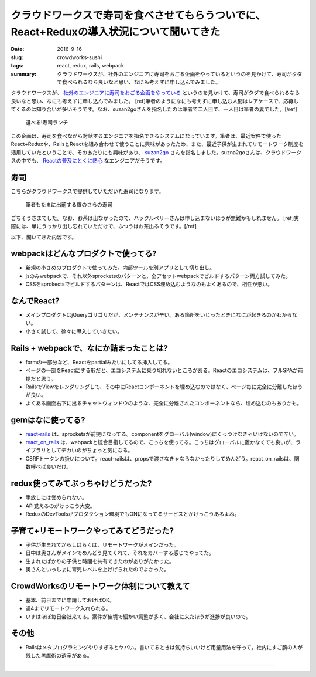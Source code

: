 クラウドワークスで寿司を食べさせてもらうついでに、React+Reduxの導入状況について聞いてきた
==========================================================================================

:date: 2016-9-16
:slug: crowdworks-sushi
:tags: react, redux, rails, webpack
:summary: クラウドワークスが、社外のエンジニアに寿司をおごる企画をやっているというのを見かけて、寿司がタダで食べられるなら良いなと思い、なにも考えずに申し込んでみました。

クラウドワークスが、 `社外のエンジニアに寿司をおごる企画をやっている <https://crowdworks.co.jp/recruit/engineer/>`_ というのを見かけて、寿司がタダで食べられるなら良いなと思い、なにも考えずに申し込んでみました。
[ref]筆者のようになにも考えずに申し込む人間はレアケースで、応募してくるのは知り合いが多いそうです。なお、suzan2goさんを指名したのは筆者で二人目で、一人目は筆者の妻でした。[/ref]

.. figure:: {filename}/images/crowdworks-sushi/recruit.jpg
   :alt: crowdworks recruiting

   選べる!寿司ランチ

この企画は、寿司を食べながら対話するエンジニアを指名できるシステムになっています。筆者は、最近案件で使ったReact+Reduxや、RailsとReactを組み合わせて使うことに興味があったため、また、最近子供が生まれてリモートワーク制度を活用していたということで、そのあたりにも興味があり、 `suzan2go <https://twitter.com/suzan2go>`_ さんを指名しました。suzna2goさんは、クラウドワークスの中でも、 `Reactの普及にとくに熱心 <http://engineer.crowdworks.jp/entry/2016/05/24/174511>`_ なエンジニアだそうです。

寿司
-----

こちらがクラウドワークスで提供していただいた寿司になります。

.. figure:: {filename}/images/crowdworks-sushi/sushi.jpg
   :alt: crowdworks recruiting

   筆者もたまに出前する銀のさらの寿司

ごちそうさまでした。なお、お茶は出なかったので、ハックルベリーさんは申し込まないほうが無難かもしれません。
[ref]実際には、単にうっかり出し忘れていただけで、ふつうはお茶出るそうです。[/ref]

以下、聞いてきた内容です。

webpackはどんなプロダクトで使ってる?
--------------------------------------

* 新規の小さめのプロダクトで使ってみた。内部ツールを別アプリとして切り出し。
* jsのみwebpackで、それ以外sprocketsのパターンと、全アセットwebpackでビルドするパターン両方試してみた。
* CSSをsprokectsでビルドするパターンは、ReactではCSS埋め込むようなのもよくあるので、相性が悪い。

なんでReact?
-------------

* メインプロダクトはjQueryゴリゴリだが、メンテナンスが辛い。ある箇所をいじったときになにが起きるのかわからない。
* 小さく試して、徐々に導入していきたい。

Rails + webpackで、なにか詰まったことは?
-----------------------------------------

* formの一部分など、Reactをpartialみたいにしてる挿入してる。
* ページの一部をReactにする形だと、エコシステムに乗り切れないところがある。Reactのエコシステムは、フルSPAが前提だと思う。
* RailsでViewをレンダリングして、その中にReactコンポーネントを埋め込むのではなく、ページ毎に完全に分離したほうが良い。
* よくある画面右下に出るチャットウィンドウのような、完全に分離されたコンポーネントなら、埋め込むのもありかも。

gemはなに使ってる?
---------------------

* `react-rails <https://github.com/reactjs/react-rails>`_ は、sprocketsが前提になってる。componentをグローバル(window)にくっつけなきゃいけないので辛い。
* `react_on_rails <https://github.com/shakacode/react_on_rails>`_ は、webpackと統合目指してるので、こっちを使ってる。こっちはグローバルに置かなくても良いが、ライブラリとしてデカいのがちょっと気になる。
* CSRFトークンの扱いについて。react-railsは、propsで渡さなきゃならなかったりしてめんどう。react_on_railsは、関数呼べば良いだけ。

redux使ってみてぶっちゃけどうだった?
-------------------------------------

* 手放しには誉められない。
* API覚えるのがけっこう大変。
* ReduxのDevToolsがプロダクション環境でもONになってるサービスとかけっこうあるよね。

子育て+リモートワークやってみてどうだった?
-------------------------------------------

* 子供が生まれてからしばらくは、リモートワークがメインだった。
* 日中は奥さんがメインでめんどう見てくれて、それをカバーする感じでやってた。
* 生まれたばかりの子供と時間を共有できたのがありがたかった。
* 奥さんといっしょに育児レベルを上げげられたのでよかった。

CrowdWorksのリモートワーク体制について教えて
---------------------------------------------

* 基本、前日までに申請しておけばOK。
* 週4までリモートワーク入れられる。
* いまはほぼ毎日会社来てる。案件が佳境で細かい調整が多く、会社に来たほうが進捗が良いので。

その他
------

* Railsはメタプログラミングやりすぎるとヤバい。書いてるときは気持ちいいけど用量用法を守って。社内にすご腕の人が残した黒魔術の遺産がある。

----

.. raw:: html

  <a rel="license" href="http://creativecommons.org/licenses/by-sa/4.0/"><img alt="Creative Commons License" style="border-width:0" src="https://i.creativecommons.org/l/by-sa/4.0/88x31.png" /></a><br />この記事のライセンスは、<a href="http://creativecommons.org/licenses/by-sa/4.0/">CC BY-SA 4.0</a>とします。
